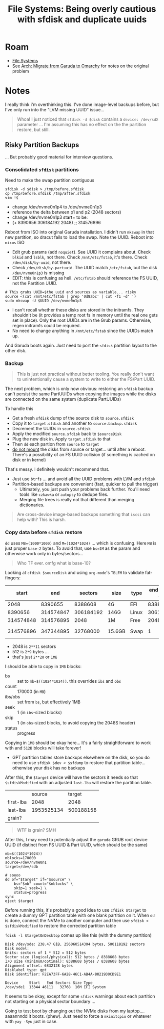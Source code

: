 :PROPERTIES:
:ID:       e1f0e2af-c208-4fed-8717-3b6c5b49b804
:END:
#+TITLE: File Systems: Being overly cautious with sfdisk and duplicate uuids
#+CATEGORY: slips
#+TAGS:

* Roam
+ [[id:d7cc15ac-db8c-4eff-9a1e-f6de0eefe638][File Systems]]
+ See [[id:b4ed155f-4f10-4754-95aa-946e4bb2738a][Arch: Migrate from Garuda to Omarchy]] for notes on the original problem

* Notes

I really think i'm overthinking this. I've done image-level backups before, but
I've only run into the "LVM missing UUID" issue...

#+begin_quote
Whoa! I just noticed that =sfdisk -d $disk= contains a =device: /dev/sdX= parameter
... I'm assuming this has no effect on the the partition restore, but still.
#+end_quote

** Risky Partition Backups

... But probably good material for interview questions.

*** Consolidated =sfdisk= partitions

Need to make the swap partition contiguous

#+begin_src shell
sfdisk -d $disk > /tmp/before.sfdisk
cp /tmp/before.sfdisk /tmp/after.sfdisk
vim !$
#+end_src

+ change /dev/nvme0n1p4 to /dev/nvme0n1p3
+ reference the delta between p1 and p2 (2048 sectors)
+ change /dev/nvme0n1p3 start= to be:
+ (+ 8390656 306184192 2048) ;; 314576896

Reboot from ISO into original Garuda installation. I didn't run =mkswap= in that
new partition, so dracut fails to load the swap. Note the UUID. Reboot into
=nixos= ISO

+ Edit grub params (add =noquiet=). See UUID it complains about. Check =blkid= and
  =lsblk=, not there. Check =/mnt/etc/fstab=, it's there. Check =/dev/disk/by-uuid=,
  not there.
+ Check =/dev/disk/by-partuuid=. The UUID match =/etc/fstab=, but the disk
  =/dev/nvme0n1p3= is missing
+ EDIT: this is confusing as hell. =/etc/fstab= should reference the FS UUID, not
  the Partition UUID.

#+begin_src shell
# This grabs UUID=$the_uuid and sources as variable... risky
source <(cat /mnt/etc/fstab | grep '0d8abc' | cut -f1 -d' ')
sudo mkswap -U $UUID /dev/nvme0n1p3
#+end_src

+ I can't recall whether these disks are stored in the initramfs. They shouldn't
  be (it provides a temp root fs in memory until the real one gets set in
  place). Only the root UUIDs are in the Grub params. Otherwise, regen initramfs
  could be required.
+ No need to change anything in =/mnt/etc/fstab= since the UUIDs match up.

And Garuda boots again. Just need to port the =sfdisk= partition layout to the
other disk.

*** Backup

#+begin_quote
This is just not practical without better tooling. You really don't want to
unintentionally cause a system to write to either the FS/Part UUID.
#+end_quote

The next problem, which is only now obvious: restoring an =sfdisk= backup can't
persist the same PartUUIDs when copying the images while the disks are connected
on the same system (duplicate PartUUIDs)

To handle this

+ Get a fresh =sfdisk= dump of the source disk to =source.sfdisk=
+ Copy it to =target.sfdisk= and another to =source.backup.sfdisk=
+ Decrement the UUIDs in =source.sfdisk=
+ Apply the modified =source.sfdisk= back to =$sourceDisk=
+ Plug the new disk in. Apply =target.sfdisk= to that
+ Then =dd= each partion from =source= to =target=
+ _do not mount_ the disks from source or target... until after a reboot. There's
  a possibility of an FS UUID collision (if something is cached on disk or in
  kernel)

That's messy. I definitely wouldn't recommend that.

+ Just use =btrfs= ... and avoid all the UUID problems with LVM and =sfdisk=
+ Partition-based backups are convenient (fast, quicker to pull the trigger)
  - Ultimately, you just push your problems back further. You'll need tools like
    =czkawka= or =autopsy= to dedupe files.
  - Merging file trees is really not that different than merging dictionaries.

#+begin_quote
Are cross-device image-based backups something that =iscsi= can help with? This is
harsh.
#+end_quote

*** Copy data before =sfdisk= restore

=dd= uses =MB=(1000*1000)= and =M=(1024*1024)= ... which is confusing. Here =MB= is just
proper =base-2= bytes. To avoid that, use =bs=1M= as the param and otherwise work
only in bytes/sectors...

#+begin_quote
Who TF ever. omfg what is base-10?
#+end_quote

Looking at =cfdisk $sourceDisk= and using =org-mode='s =TBLFM= to validate fat-fingers:

|     start |       end |   sectors | size   | type  | end - start + 1 |     part MB |    end MB |
|-----------+-----------+-----------+--------+-------+-----------------+-------------+-----------|
|      2048 |   8390655 |   8388608 | 4G     | EFI   |         8388608 |      16384. | 4096.9995 |
|   8390656 | 314574847 | 306184192 | 146G   | Linux |       306184192 |     598016. | 153601.00 |
| 314574848 | 314576895 |      2048 | 1M     | Free  |            2048 |          4. | 153602.00 |
| 314576896 | 347344895 |  32768000 | 15.6GB | Swap  |               1 | 1.953125e-3 | 169602.00 |
#+TBLFM: $6=$2-$1+1;
#+TBLFM: $7=$6/2048.0;
#+TBLFM: $8=($2)/2048.0;

+ 2048 is =2**11= sectors
+ 512 is =2*9= bytes ...
+ that's just =2**20= or =1MB=

I should be able to copy in =1MB= blocks:

+ bs :: set to ~mb=$((1024*1024))~. this overrides =ibs= and =obs=
+ count :: 170000 (in =MB=)
+ ibs/obs :: set from =bs=, but effectively 1MB
+ seek :: 1 (in =ibs=-sized blocks)
+ skip :: 1 (in =obs=-sized blocks, to avoid copying the 2048S header)
+ status :: progress

Copying in =1MB= should be okay here... It's a fairly straightforward to work with
and =512B= blocks will take forever!

+ GPT partition tables store backups elsewhere on the disk, so you do need to
  use =sfdisk $dev < $sfdump= to restore that partition table... otherwise your
  disk has no backups

After this, the =$target= device will have the sectors it needs so that
=$sfdiskModified= with an adjusted =last-lba= will restore the partition table.

|           |     source |    target |
| first-lba |       2048 |      2048 |
| last-lba  | 1953525134 | 500188158 |
| grain?    |            |           |

#+begin_quote
WTF is grain? SMH
#+end_quote

After this, I may need to potentially adjust the =garuda= GRUB root device UUID
(if distinct from FS UUID & Part UUID, which should be the same)

#+begin_src shell
mb=$((1024*1024))
nblocks=170000
source=/dev/nvme0n1
target=/dev/sdb

# soooo
dd of="$target" if="$source" \
    bs="$mb" count="$nblocks" \
    skip=1 seek=1 \
    status=progress
sync
eject $target
#+end_src

Before running this, it's probably a good idea to use =cfdisk $target= to create a
dummy GPT partition table with one blank partition on it. When =dd= is done,
connect the NVMe to another computer and then use =sfdisk < $sfdiskModified= to
restore the corrected partition table

=fdisk -l $targetOnDesktop= comes up like this (with the dummy partition)

#+begin_example
Disk /dev/sde: 238.47 GiB, 256060514304 bytes, 500118192 sectors
Disk model:
Units: sectors of 1 * 512 = 512 bytes
Sector size (logical/physical): 512 bytes / 8388608 bytes
I/O size (minimum/optimal): 8388608 bytes / 8388608 bytes
Alignment offset: 6832128 bytes
Disklabel type: gpt
Disk identifier: F2EA73FF-6A28-46C1-AB4A-80219D0CD9E1

Device     Start   End Sectors Size Type
/dev/sde1  13344 46111   32768  16M EFI System
#+end_example

It seems to be okay, except for some =sfdisk= warnings about each partition not
starting on a physical sector boundary ...

Going to test boot by changing out the NVMe disks from my laptop.... aaaannndd
it boots. (phew). Just need to force a =mkinitcpio= or whatever with =yay -Syu= just
in case.
